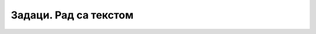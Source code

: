 Задаци. Рад са текстом
======================

.. infonote::

    У овом делу биће представљени задаци за вежбање:

    • едитовања текста,
    • форматирања текста.


.. questionnote:: 

    **Задатак 1.**

    Покрени програм за обраду текста и откуцај следећи текст.

        .. image:: ../../_images/L7S43.png
            :width: 800px
            :align: center

        Форматирај га да изгледа овако:

        .. image:: ../../_images/L7S45.png
            :width: 800px
            :align: center

        Сачувај документ у фасцикли Documents, под именом MaliPrinc.docx.

        Решење овог задатка можеш да погледаш на следећем видеу:

        .. ytpopup:: lY9sukkgTvY
            :width: 735
            :height: 415
            :align: center


.. questionnote:: 

    **Задатак 2.**

    Преузми слику са следећег `линка <https://petljamediastorage.blob.core.windows.net/root/Media/Default/Kursevi/OnlineNastava/5_razred_IKT_DigitalnaPismenost-new/piplfoks.jpg>`_.

    Откуцај текст како је приказано и додај преузету слику.

    .. image:: ../../_images/word_zadatak3.png
            :width: 400px
            :align: center

.. questionnote:: 

    **Задатак 3.**

    Откуцај следећи текст онако како је приказано на слици.

    .. image:: ../../_images/word_zadatak4.png
            :width: 400px
            :align: center
